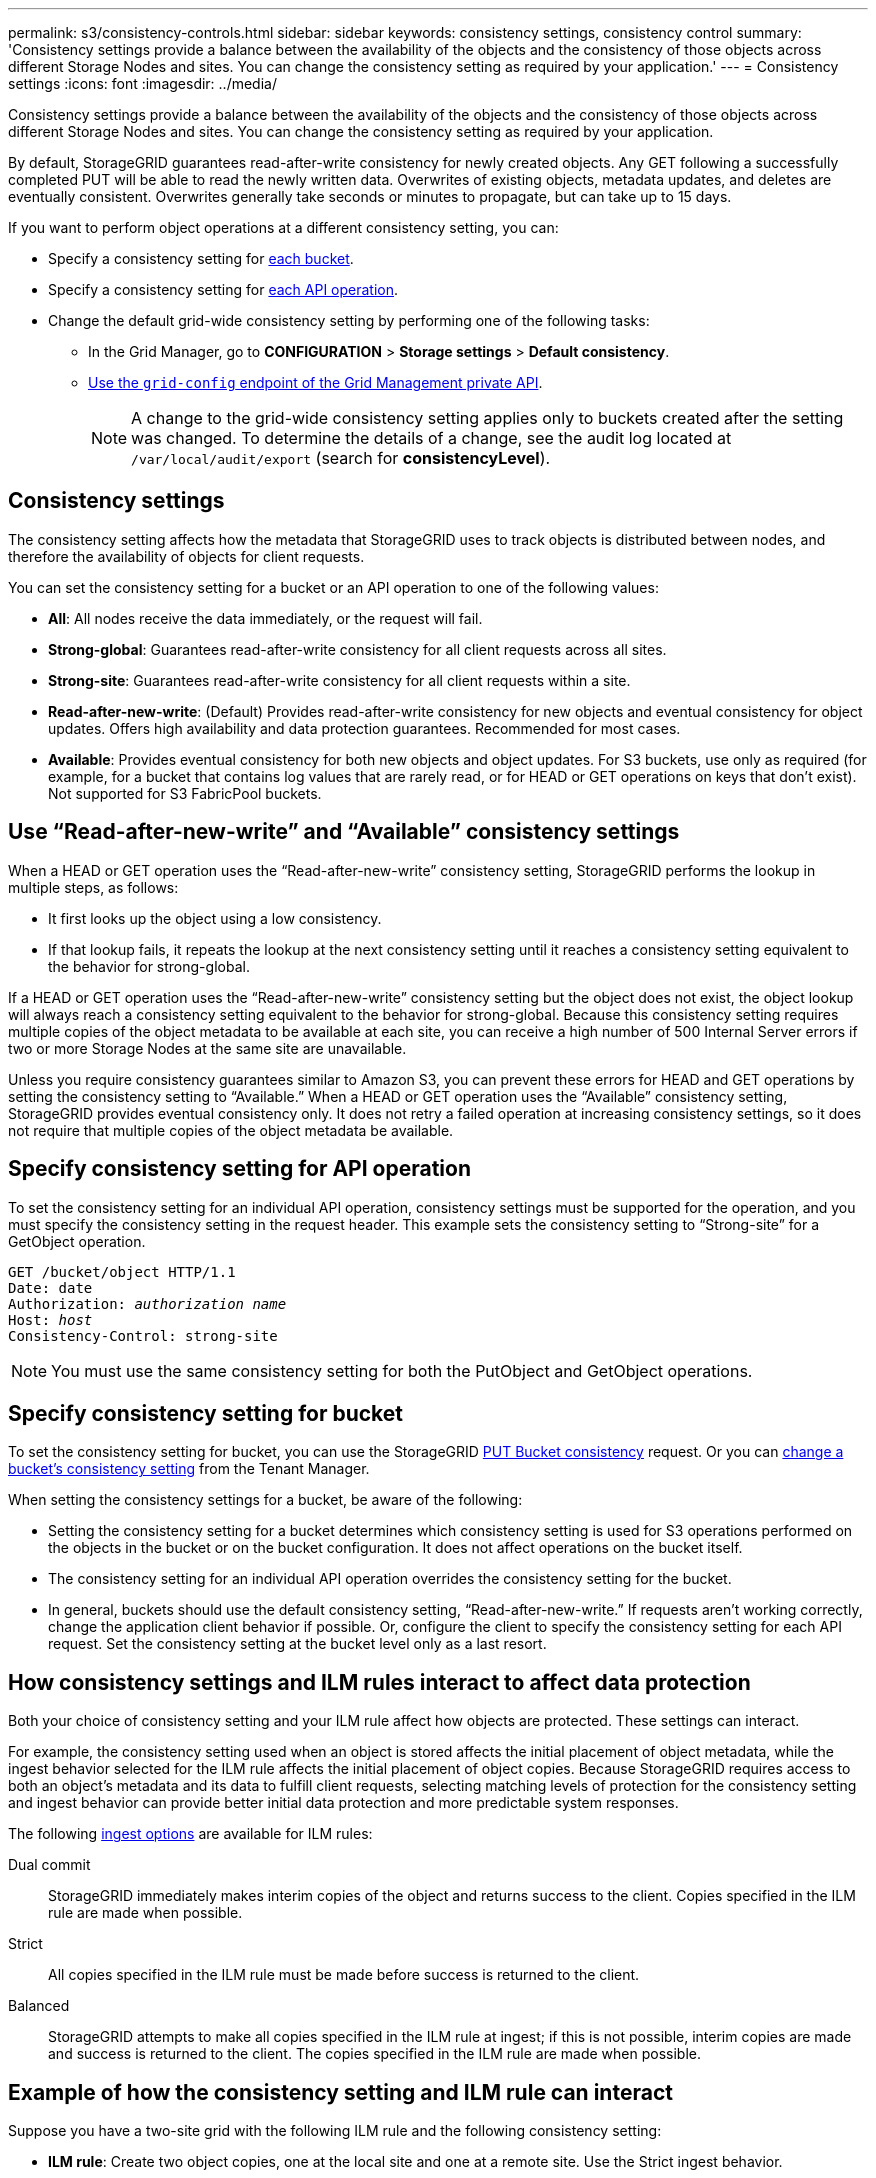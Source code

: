 ---
permalink: s3/consistency-controls.html
sidebar: sidebar
keywords: consistency settings, consistency control
summary: 'Consistency settings provide a balance between the availability of the objects and the consistency of those objects across different Storage Nodes and sites. You can change the consistency setting as required by your application.'
---
= Consistency settings
:icons: font
:imagesdir: ../media/

[.lead]
Consistency settings provide a balance between the availability of the objects and the consistency of those objects across different Storage Nodes and sites. You can change the consistency setting as required by your application.

By default, StorageGRID guarantees read-after-write consistency for newly created objects. Any GET following a successfully completed PUT will be able to read the newly written data. Overwrites of existing objects, metadata updates, and deletes are eventually consistent. Overwrites generally take seconds or minutes to propagate, but can take up to 15 days.

If you want to perform object operations at a different consistency setting, you can:

* Specify a consistency setting for <<bucket-consistency-control,each bucket>>.
* Specify a consistency setting for <<api-operation-consistency-control,each API operation>>.
* Change the default grid-wide consistency setting by performing one of the following tasks:
** In the Grid Manager, go to *CONFIGURATION* > *Storage settings* > *Default consistency*.
** link:../admin/using-grid-management-api.html[Use the `grid-config` endpoint of the Grid Management private API].
+
NOTE: A change to the grid-wide consistency setting applies only to buckets created after the setting was changed. To determine the details of a change, see the audit log located at `/var/local/audit/export` (search for *consistencyLevel*).

== Consistency settings

The consistency setting affects how the metadata that StorageGRID uses to track objects is distributed between nodes, and therefore the availability of objects for client requests.

You can set the consistency setting for a bucket or an API operation to one of the following values:

* *All*: All nodes receive the data immediately, or the request will fail.
* *Strong-global*: Guarantees read-after-write consistency for all client requests across all sites.
* *Strong-site*: Guarantees read-after-write consistency for all client requests within a site.
* *Read-after-new-write*: (Default) Provides read-after-write consistency for new objects and eventual consistency for object updates. Offers high availability and data protection guarantees. Recommended for most cases.
* *Available*: Provides eventual consistency for both new objects and object updates. For S3 buckets, use only as required (for example, for a bucket that contains log values that are rarely read, or for HEAD or GET operations on keys that don't exist). Not supported for S3 FabricPool buckets.

== Use "`Read-after-new-write`" and "`Available`" consistency settings

When a HEAD or GET operation uses the "`Read-after-new-write`" consistency setting, StorageGRID performs the lookup in multiple steps, as follows:

* It first looks up the object using a low consistency.
* If that lookup fails, it repeats the lookup at the next consistency setting until it reaches a consistency setting equivalent to the behavior for strong-global.

If a HEAD or GET operation uses the "`Read-after-new-write`" consistency setting but the object does not exist, the object lookup will always reach a consistency setting equivalent to the behavior for strong-global. Because this consistency setting requires multiple copies of the object metadata to be available at each site, you can receive a high number of 500 Internal Server errors if two or more Storage Nodes at the same site are unavailable.

Unless you require consistency guarantees similar to Amazon S3, you can prevent these errors for HEAD and GET operations by setting the consistency setting to "`Available.`" When a HEAD or GET operation uses the "`Available`" consistency setting, StorageGRID provides eventual consistency only. It does not retry a failed operation at increasing consistency settings, so it does not require that multiple copies of the object metadata be available.

== [[api-operation-consistency-control]]Specify consistency setting for API operation

To set the consistency setting for an individual API operation, consistency settings must be supported for the operation, and you must specify the consistency setting in the request header. This example sets the consistency setting to "`Strong-site`" for a GetObject operation.

[subs="specialcharacters,quotes"]
----
GET /bucket/object HTTP/1.1
Date: date
Authorization: _authorization name_
Host: _host_
Consistency-Control: strong-site
----

NOTE: You must use the same consistency setting for both the PutObject and GetObject operations.

== [[bucket-consistency-control]]Specify consistency setting for bucket

To set the consistency setting for bucket, you can use the StorageGRID link:put-bucket-consistency-request.html[PUT Bucket consistency] request. Or you can link:../tenant/changing-consistency-level.html[change a bucket's consistency setting] from the Tenant Manager.

When setting the consistency settings for a bucket, be aware of the following:

* Setting the consistency setting for a bucket determines which consistency setting is used for S3 operations performed on the objects in the bucket or on the bucket configuration. It does not affect operations on the bucket itself.
* The consistency setting for an individual API operation overrides the consistency setting for the bucket.
* In general, buckets should use the default consistency setting, "`Read-after-new-write.`" If requests aren't working correctly, change the application client behavior if possible. Or, configure the client to specify the consistency setting for each API request. Set the consistency setting at the bucket level only as a last resort.

== [[how-consistency-controls-and-ILM-rules-interact]]How consistency settings and ILM rules interact to affect data protection

Both your choice of consistency setting and your ILM rule affect how objects are protected. These settings can interact.

For example, the consistency setting used when an object is stored affects the initial placement of object metadata, while the ingest behavior selected for the ILM rule affects the initial placement of object copies. Because StorageGRID requires access to both an object's metadata and its data to fulfill client requests, selecting matching levels of protection for the consistency setting and ingest behavior can provide better initial data protection and more predictable system responses.

The following link:../ilm/data-protection-options-for-ingest.html[ingest options] are available for ILM rules:

Dual commit:: StorageGRID immediately makes interim copies of the object and returns success to the client. Copies specified in the ILM rule are made when possible.

Strict:: All copies specified in the ILM rule must be made before success is returned to the client.

Balanced:: StorageGRID attempts to make all copies specified in the ILM rule at ingest; if this is not possible, interim copies are made and success is returned to the client. The copies specified in the ILM rule are made when possible.

== Example of how the consistency setting and ILM rule can interact

Suppose you have a two-site grid with the following ILM rule and the following consistency setting:

* *ILM rule*: Create two object copies, one at the local site and one at a remote site. Use the Strict ingest behavior.
* **: "`Strong-global`" (Object metadata is immediately distributed to all sites.)

When a client stores an object to the grid, StorageGRID makes both object copies and distributes metadata to both sites before returning success to the client.

The object is fully protected against loss at the time of the ingest successful message. For example, if the local site is lost shortly after ingest, copies of both the object data and the object metadata still exist at the remote site. The object is fully retrievable.

If you instead used the same ILM rule and the "`Strong-site`" consistency setting, the client might receive a success message after object data is replicated to the remote site but before object metadata is distributed there. In this case, the level of protection of object metadata does not match the level of protection for object data. If the local site is lost shortly after ingest, object metadata is lost. The object can't be retrieved.

The inter-relationship between consistency settings and ILM rules can be complex. Contact NetApp if you require assistance.